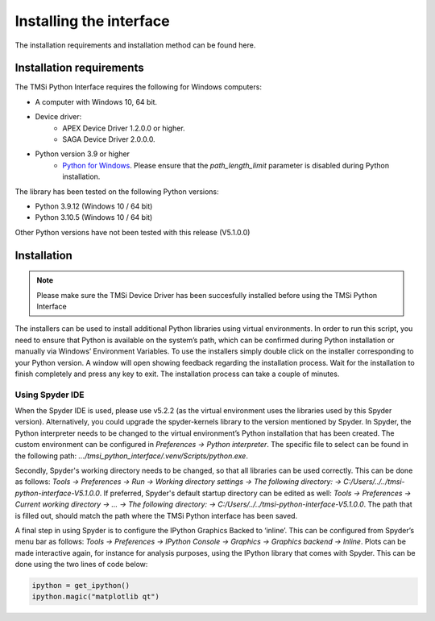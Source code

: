 .. _installation-page-label:

Installing the interface
==============================
The installation requirements and installation method can be found here.

Installation requirements
--------------------------------
The TMSi Python Interface requires the following for Windows computers:

* A computer with Windows 10, 64 bit.
* Device driver:
   * APEX Device Driver 1.2.0.0 or higher.
   * SAGA Device Driver 2.0.0.0.
* Python version 3.9 or higher 
   * `Python for Windows <https://www.python.org/downloads/release/python-3912/>`_. Please ensure that the *path_length_limit* parameter is disabled during Python installation.

The library has been tested on the following Python versions:

* Python 3.9.12 (Windows 10 / 64 bit)
* Python 3.10.5 (Windows 10 / 64 bit)

Other Python versions have not been tested with this release (V5.1.0.0)

Installation
----------------------
.. note:: 

    Please make sure the TMSi Device Driver has been succesfully installed before using the TMSi Python Interface

The installers can be used to install additional Python libraries using virtual environments. In order to run this script, you need to ensure that Python is available 
on the system’s path, which can be confirmed during Python installation or manually via Windows’ Environment Variables. To use the installers simply double click on 
the installer corresponding to your Python version. A window will open showing feedback regarding the installation process. Wait for the installation to finish 
completely and press any key to exit. The installation process can take a couple of minutes.

Using Spyder IDE
^^^^^^^^^^^^^^^^^^^^^^^^^^^
When the Spyder IDE is used, please use v5.2.2 (as the virtual environment uses the libraries used by this Spyder version). Alternatively, you could upgrade the spyder-kernels library to the version mentioned by Spyder.
In Spyder, the Python interpreter needs to be changed to the virtual environment’s Python installation that has been created. The custom environment can be configured in *Preferences → Python interpreter*. The specific file to select can be found in the 
following path: *.../tmsi_python_interface/.venv/Scripts/python.exe*. 

Secondly, Spyder's working directory needs to be changed, so that all libraries can be used correctly. This can be done as follows: *Tools → Preferences →
Run → Working directory settings → The following directory: → C:/Users/../../tmsi-python-interface-V5.1.0.0*. If preferred, Spyder's default startup directory can be edited as well:
*Tools → Preferences → Current working directory → ... → The following directory: → C:/Users/../../tmsi-python-interface-V5.1.0.0*. The path that is filled out, should match the path where
the TMSi Python interface has been saved.

A final step in using Spyder is to configure the IPython Graphics Backed to ‘inline’. This can be configured from Spyder’s menu bar as follows: *Tools → Preferences →
IPython Console → Graphics → Graphics backend → Inline*. Plots can be made interactive again, for instance for analysis purposes, using the IPython library that 
comes with Spyder. This can be done using the two lines of code below:

.. code-block:: python

    ipython = get_ipython()
    ipython.magic("matplotlib qt")


